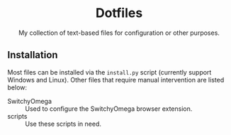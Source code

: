 #+startup: showeverything
#+html: <div align="center">

* Dotfiles

My collection of text-based files for configuration or other purposes.

#+html: </div>

** Installation

Most files can be installed via the ~install.py~ script (currently support Windows and Linux).  Other files that require manual intervention are listed below:

- SwitchyOmega :: Used to configure the SwitchyOmega browser extension.
- scripts :: Use these scripts in need.
